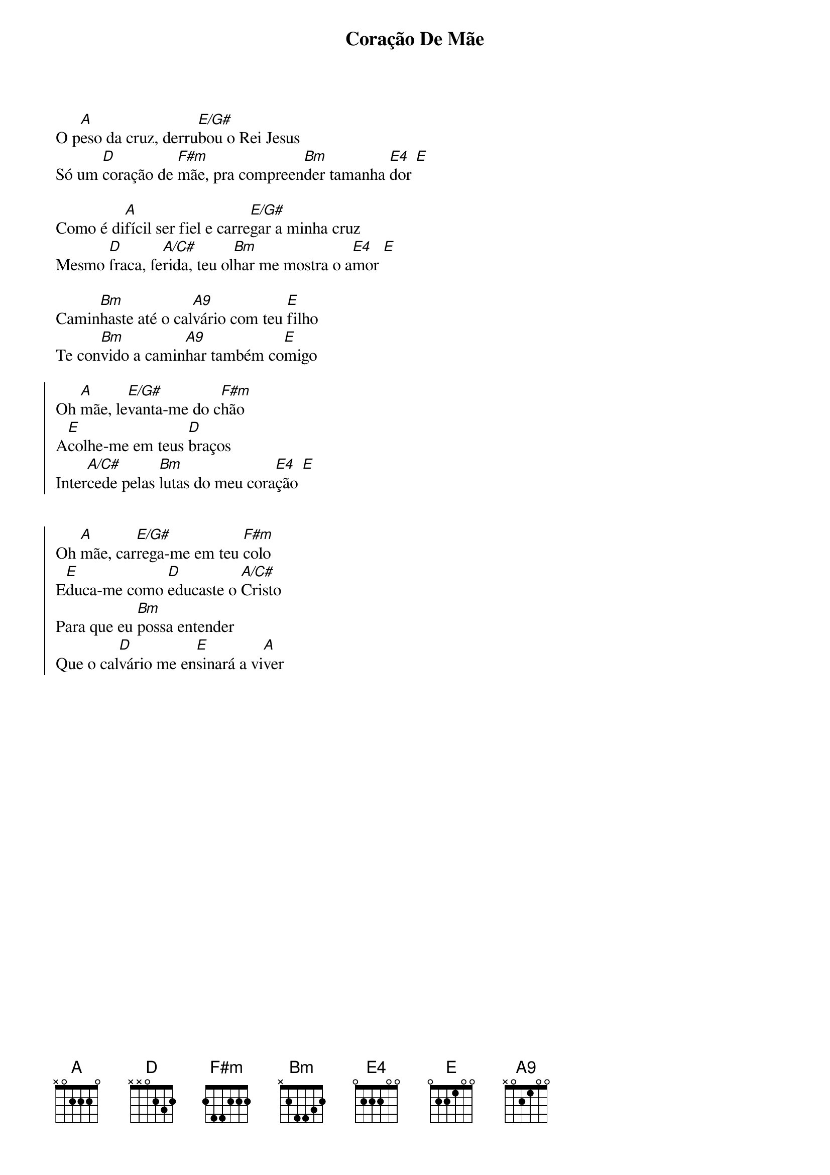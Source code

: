 {title: Coração De Mãe}
{artist: Mariani}
{key: A}
{tags: terço, maria}


O p[A]eso da cruz, derru[E/G#]bou o Rei Jesus
Só um [D]coração de [F#m]mãe, pra compreen[Bm]der tamanha [E4]dor [E]

Como é di[A]fícil ser fiel e carre[E/G#]gar a minha cruz
Mesmo [D]fraca, fe[A/C#]rida, teu ol[Bm]har me mostra o a[E4]mor [E]

Camin[Bm]haste até o cal[A9]vário com teu [E]filho
Te con[Bm]vido a camin[A9]har também co[E]migo

{start_of_chorus}
Oh [A]mãe, le[E/G#]vanta-me do c[F#m]hão
A[E]colhe-me em teus [D]braços
Inter[A/C#]cede pelas [Bm]lutas do meu cora[E4]ção [E]


Oh [A]mãe, car[E/G#]rega-me em teu [F#m]colo
E[E]duca-me como [D]educaste o [A/C#]Cristo
Para que eu [Bm]possa entender
Que o cal[D]vário me en[E]sinará a vi[A]ver
{end_of_chorus}
